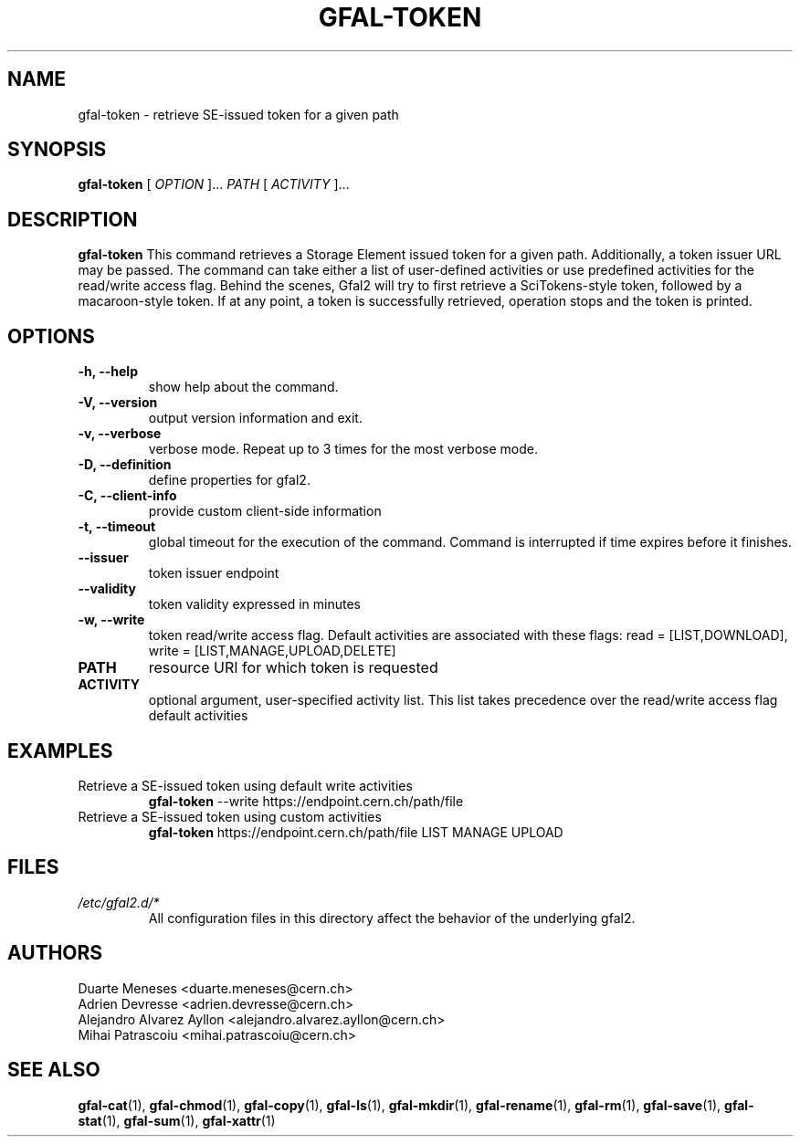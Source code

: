 .\" Manpage for gfal-token
.\"
.TH GFAL-TOKEN 1 "April 2021" "v1.7.0"
.SH NAME
gfal-token \- retrieve SE-issued token for a given path
.SH SYNOPSIS
.B gfal-token
[
.I "OPTION"
]...
.I PATH
[
.I ACTIVITY
]...

.SH DESCRIPTION
.B gfal-token
This command retrieves a Storage Element issued token for a given path. Additionally, a token issuer URL may be passed.
The command can take either a list of user-defined activities or use predefined activities for the read/write access flag.
Behind the scenes, Gfal2 will try to first retrieve a SciTokens-style token, followed by a macaroon-style token.
If at any point, a token is successfully retrieved, operation stops and the token is printed.
.SH OPTIONS
.TP
.B "-h, --help"
show help about the command.
.TP
.B "-V, --version"
output version information and exit.
.TP
.B "-v, --verbose"
verbose mode. Repeat up to 3 times for the most verbose mode.
.TP
.B "-D, --definition"
define properties for gfal2.
.TP
.B "-C, --client-info"
provide custom client-side information
.TP
.B "-t, --timeout"
global timeout for the execution of the command. Command is interrupted if time expires before it finishes.
.TP
.B "--issuer"
token issuer endpoint
.TP
.B "--validity"
token validity expressed in minutes
.TP
.B "-w, --write"
token read/write access flag. Default activities are associated with these flags: read = [LIST,DOWNLOAD], write = [LIST,MANAGE,UPLOAD,DELETE]
.TP
.B PATH
resource URI for which token is requested
.TP
.B ACTIVITY
optional argument, user-specified activity list.
This list takes precedence over the read/write access flag default activities

.SH EXAMPLES
.TP
Retrieve a SE-issued token using default write activities
.B gfal-token
--write https://endpoint.cern.ch/path/file
.PP
.TP
Retrieve a SE-issued token using custom activities
.B gfal-token
https://endpoint.cern.ch/path/file LIST MANAGE UPLOAD

.SH FILES
.I /etc/gfal2.d/*
.RS
All configuration files in this directory affect the behavior of the underlying gfal2.

.SH AUTHORS
Duarte Meneses <duarte.meneses@cern.ch>
.br
Adrien Devresse <adrien.devresse@cern.ch>
.br
Alejandro Alvarez Ayllon <alejandro.alvarez.ayllon@cern.ch>
.br
Mihai Patrascoiu <mihai.patrascoiu@cern.ch>

.SH "SEE ALSO"
.BR gfal-cat (1),
.BR gfal-chmod (1),
.BR gfal-copy (1),
.BR gfal-ls (1),
.BR gfal-mkdir (1),
.BR gfal-rename (1),
.BR gfal-rm (1),
.BR gfal-save (1),
.BR gfal-stat (1),
.BR gfal-sum (1),
.BR gfal-xattr (1)